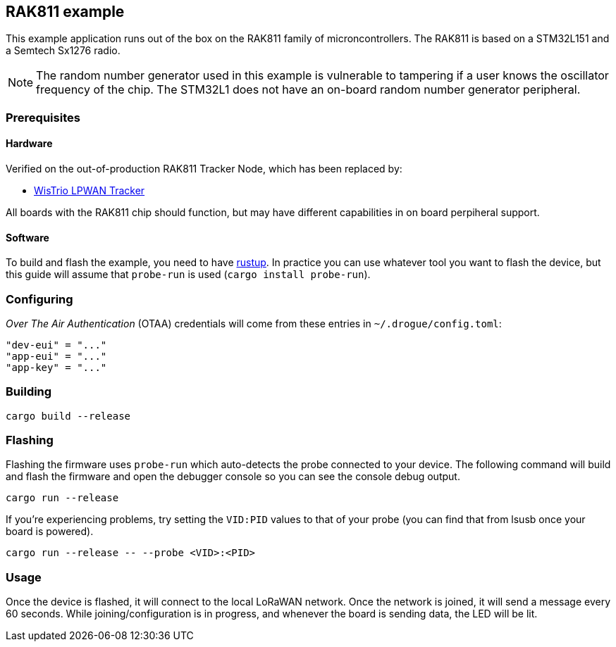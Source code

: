 == RAK811 example

This example application runs out of the box on the RAK811 family of microncontrollers. The
RAK811 is based on a STM32L151 and a Semtech Sx1276 radio.

NOTE: The random number generator used in this example is vulnerable to tampering if a user knows the oscillator frequency of the chip. The STM32L1 does not have an on-board random number generator peripheral.

=== Prerequisites

==== Hardware

Verified on the out-of-production RAK811 Tracker Node, which has been replaced by:

* link:https://store.rakwireless.com/products/rak5205-lpwan-tracker?variant=39942875578566[WisTrio LPWAN Tracker]

All boards with the RAK811 chip should function, but may have different capabilities in on board perpiheral support.

==== Software

To build and flash the example, you need to have
https://rustup.rs/[rustup]. In practice
you can use whatever tool you want to flash the device, but this guide
will assume that `probe-run` is used (`cargo install probe-run`).

=== Configuring

_Over The Air Authentication_ (OTAA) credentials will come from these entries in `~/.drogue/config.toml`:

....
"dev-eui" = "..."
"app-eui" = "..."
"app-key" = "..."
....

=== Building

....
cargo build --release
....

=== Flashing

Flashing the firmware uses `probe-run` which auto-detects the probe connected to your device. 
The following command will build and flash the firmware and open the
debugger console so you can see the console debug output.

....
cargo run --release
....

If you’re experiencing problems, try setting the `VID:PID` values to
that of your probe (you can find that from lsusb once your board is
powered).

....
cargo run --release -- --probe <VID>:<PID>
....


=== Usage

Once the device is flashed, it will connect to the local LoRaWAN network. Once the network is
joined, it will send a message every 60 seconds. While joining/configuration is in progress, and
whenever the board is sending data, the LED will be lit.
